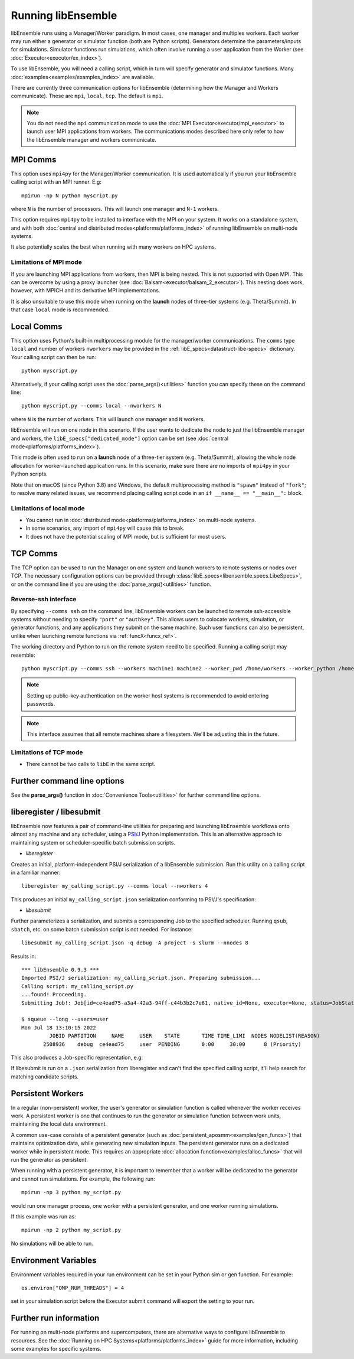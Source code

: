 .. _running-libe:

Running libEnsemble
===================

libEnsemble runs using a Manager/Worker paradigm. In most cases, one manager and multiples workers.
Each worker may run either a generator or simulator function (both are Python scripts). Generators
determine the parameters/inputs for simulations. Simulator functions run simulations, which often
involve running a user application from the Worker (see :doc:`Executor<executor/ex_index>`).

To use libEnsemble, you will need a calling script, which in turn will specify generator and
simulator functions. Many :doc:`examples<examples/examples_index>` are available.

There are currently three communication options for libEnsemble (determining how the Manager
and Workers communicate). These are ``mpi``, ``local``, ``tcp``. The default is ``mpi``.

.. note::
    You do not need the ``mpi`` communication mode to use the
    :doc:`MPI Executor<executor/mpi_executor>` to launch user MPI applications from workers.
    The communications modes described here only refer to how the libEnsemble manager and
    workers communicate.

MPI Comms
---------

This option uses ``mpi4py`` for the Manager/Worker communication. It is used automatically if
you run your libEnsemble calling script with an MPI runner. E.g::

    mpirun -np N python myscript.py

where ``N`` is the number of processors. This will launch one manager and
``N-1`` workers.

This option requires ``mpi4py`` to be installed to interface with the MPI on your system.
It works on a standalone system, and with both
:doc:`central and distributed modes<platforms/platforms_index>` of running libEnsemble on
multi-node systems.

It also potentially scales the best when running with many workers on HPC systems.

Limitations of MPI mode
^^^^^^^^^^^^^^^^^^^^^^^

If you are launching MPI applications from workers, then MPI is being nested. This is not
supported with Open MPI. This can be overcome by using a proxy launcher
(see :doc:`Balsam<executor/balsam_2_executor>`). This nesting does work, however,
with MPICH and its derivative MPI implementations.

It is also unsuitable to use this mode when running on the **launch** nodes of three-tier
systems (e.g. Theta/Summit). In that case ``local`` mode is recommended.

Local Comms
-----------

This option uses Python's built-in multiprocessing module for the manager/worker communications.
The ``comms`` type ``local`` and number of workers ``nworkers`` may be provided in the
:ref:`libE_specs<datastruct-libe-specs>` dictionary. Your calling script can then be run::

    python myscript.py

Alternatively, if your calling script uses the :doc:`parse_args()<utilities>` function
you can specify these on the command line::

    python myscript.py --comms local --nworkers N

where ``N`` is the number of workers. This will launch one manager and
``N`` workers.

libEnsemble will run on one node in this scenario. If the user wants to dedicate the node
to just the libEnsemble manager and workers, the ``libE_specs["dedicated_mode"]`` option
can be set (see :doc:`central mode<platforms/platforms_index>`).

This mode is often used to run on a **launch** node of a three-tier
system (e.g. Theta/Summit), allowing the whole node allocation for
worker-launched application runs. In this scenario, make sure there are
no imports of ``mpi4py`` in your Python scripts.

Note that on macOS (since Python 3.8) and Windows, the default multiprocessing method is ``"spawn"`` instead
of ``"fork"``; to resolve many related issues, we recommend placing calling script code in
an ``if __name__ == "__main__":`` block.

Limitations of local mode
^^^^^^^^^^^^^^^^^^^^^^^^^

- You cannot run in :doc:`distributed mode<platforms/platforms_index>` on multi-node systems.
- In some scenarios, any import of ``mpi4py`` will cause this to break.
- It does not have the potential scaling of MPI mode, but is sufficient for most users.

TCP Comms
---------

The TCP option can be used to run the Manager on one system and launch workers to remote
systems or nodes over TCP. The necessary configuration options can be provided through
:class:`libE_specs<libensemble.specs.LibeSpecs>`, or on the command line if you are using the :doc:`parse_args()<utilities>` function.

Reverse-ssh interface
^^^^^^^^^^^^^^^^^^^^^

By specifying ``--comms ssh`` on the command line, libEnsemble workers can
be launched to remote ssh-accessible systems without needing to specify ``"port"`` or ``"authkey"``. This allows users
to colocate workers, simulation, or generator functions, and any applications they submit on the same machine. Such user
functions can also be persistent, unlike when launching remote functions via :ref:`funcX<funcx_ref>`.

The working directory and Python to run on the remote system need to be specified. Running a calling script may resemble::

    python myscript.py --comms ssh --workers machine1 machine2 --worker_pwd /home/workers --worker_python /home/.conda/.../python

.. note::
    Setting up public-key authentication on the worker host systems is recommended to avoid entering passwords.

.. note::
    This interface assumes that all remote machines share a filesystem. We'll be adjusting this in the future.

Limitations of TCP mode
^^^^^^^^^^^^^^^^^^^^^^^

- There cannot be two calls to ``libE`` in the same script.

Further command line options
----------------------------

See the **parse_args()** function in :doc:`Convenience Tools<utilities>` for further command line options.

.. _liberegister:

liberegister / libesubmit
-------------------------

libEnsemble now features a pair of command-line utilities for preparing and launching libEnsemble workflows onto almost
any machine and any scheduler, using a `PSI/J`_ Python implementation. This is an alternative approach
to maintaining system or scheduler-specific batch submission scripts.

- `liberegister`

Creates an initial, platform-independent PSI/J serialization of a libEnsemble submission. Run this utility on
a calling script in a familiar manner::

    liberegister my_calling_script.py --comms local --nworkers 4

This produces an initial ``my_calling_script.json`` serialization conforming to PSI/J's specification:

.. dropdown:: `my_calling_script.json``
    :color: success

    .. code-block:: JSON

        {
            "version": 0.1,
            "type": "JobSpec",
            "data": {
                "name": "libe-job",
                "executable": "python",
                "arguments": [
                    "my_calling_script.py",
                    "--comms",
                    "local",
                    "--nworkers",
                    "4"
                ],
                "directory": null,
                "inherit_environment": true,
                "environment": {
                    "PYTHONNOUSERSITE": "1"
                },
                "stdin_path": null,
                "stdout_path": null,
                "stderr_path": null,
                "resources": {
                    "node_count": 1,
                    "process_count": null,
                    "process_per_node": null,
                    "cpu_cores_per_process": null,
                    "gpu_cores_per_process": null,
                    "exclusive_node_use": true
                },
                "attributes": {
                    "duration": "30",
                    "queue_name": null,
                    "project_name": null,
                    "reservation_id": null,
                    "custom_attributes": {}
                },
                "launcher": null
            }
        }

- `libesubmit`

Further parameterizes a serialization, and submits a corresponding Job to the specified scheduler.
Running ``qsub``, ``sbatch``, etc. on some batch submission script is not needed. For instance::

    libesubmit my_calling_script.json -q debug -A project -s slurm --nnodes 8

Results in::

    *** libEnsemble 0.9.3 ***
    Imported PSI/J serialization: my_calling_script.json. Preparing submission...
    Calling script: my_calling_script.py
    ...found! Proceeding.
    Submitting Job!: Job[id=ce4ead75-a3a4-42a3-94ff-c44b3b2c7e61, native_id=None, executor=None, status=JobStatus[NEW, time=1658167808.5125017]]

    $ squeue --long --users=user
    Mon Jul 18 13:10:15 2022
             JOBID PARTITION     NAME     USER    STATE       TIME TIME_LIMI  NODES NODELIST(REASON)
           2508936    debug  ce4ead75     user  PENDING       0:00     30:00      8 (Priority)

This also produces a Job-specific representation, e.g:

.. dropdown:: ``8ba9de56.my_calling_script.json``
    :color: success

    .. code-block:: JSON

        {
            "version": 0.1,
            "type": "JobSpec",
            "data": {
                "name": "libe-job",
                "executable": "/Users/jnavarro/miniconda3/envs/libe/bin/python3.8",
                "arguments": [
                    "my_calling_script.py",
                    "--comms",
                    "local",
                    "--nworkers",
                    "4"
                ],
                "directory": "/home/user/libensemble/scratch",
                "inherit_environment": true,
                "environment": {
                    "PYTHONNOUSERSITE": "1"
                },
                "stdin_path": null,
                "stdout_path": "8ba9de56.my_calling_script.out",
                "stderr_path": "8ba9de56.my_calling_script.err",
                "resources": {
                    "node_count": 8,
                    "process_count": null,
                    "process_per_node": null,
                    "cpu_cores_per_process": null,
                    "gpu_cores_per_process": null,
                    "exclusive_node_use": true
                },
                "attributes": {
                    "duration": "30",
                    "queue_name": "debug",
                    "project_name": "project",
                    "reservation_id": null,
                    "custom_attributes": {}
                },
                "launcher": null
            }
        }

If libesubmit is run on a ``.json`` serialization from liberegister and can't find the
specified calling script, it'll help search for matching candidate scripts.

.. _PSI/J: https://exaworks.org/psij

Persistent Workers
------------------
.. _persis_worker:

In a regular (non-persistent) worker, the user's generator or simulation function is called whenever the worker
receives work. A persistent worker is one that continues to run the generator or simulation function between work units,
maintaining the local data environment.

A common use-case consists of a persistent generator (such as :doc:`persistent_aposmm<examples/gen_funcs>`)
that maintains optimization data, while generating new simulation inputs. The persistent generator runs
on a dedicated worker while in persistent mode. This requires an appropriate
:doc:`allocation function<examples/alloc_funcs>` that will run the generator as persistent.

When running with a persistent generator, it is important to remember that a worker will be dedicated
to the generator and cannot run simulations. For example, the following run::

    mpirun -np 3 python my_script.py

would run one manager process, one worker with a persistent generator, and one worker running simulations.

If this example was run as::

    mpirun -np 2 python my_script.py

No simulations will be able to run.

Environment Variables
---------------------

Environment variables required in your run environment can be set in your Python sim or gen function.
For example::

    os.environ["OMP_NUM_THREADS"] = 4

set in your simulation script before the Executor submit command will export the setting to your run.

Further run information
-----------------------

For running on multi-node platforms and supercomputers, there are alternative ways to configure
libEnsemble to resources. See the :doc:`Running on HPC Systems<platforms/platforms_index>`
guide for more information, including some examples for specific systems.
